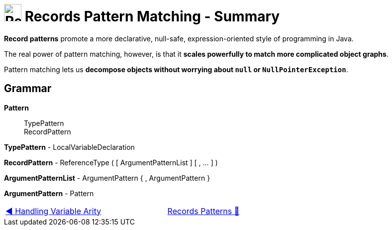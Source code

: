 = image:../../../images/Record.png[Records, 35, 35] Records Pattern Matching - Summary
:icons: font

*Record patterns* promote a more declarative, null-safe, expression-oriented style of programming in Java.

The real power of pattern matching, however, is that it *scales powerfully to match more complicated object graphs*.

Pattern matching lets us *decompose objects without worrying about `null` or `NullPointerException`*.

== Grammar
*Pattern*::
TypePattern +
RecordPattern

*TypePattern* - LocalVariableDeclaration

*RecordPattern* - ReferenceType ( [ ArgumentPatternList ] [ , ... ] )

*ArgumentPatternList* - ArgumentPattern { , ArgumentPattern }

*ArgumentPattern* - Pattern


[caption=" ", .center, cols="<40%, ^20%, >40%", width=95%, grid=none, frame=none]
|===
| link:04_HandlingVariableArity.adoc[◀️ Handling Variable Arity]
| link:00_RecordsPatternMatching.adoc[Records Patterns 🔼]
| {nbsp}
|===
